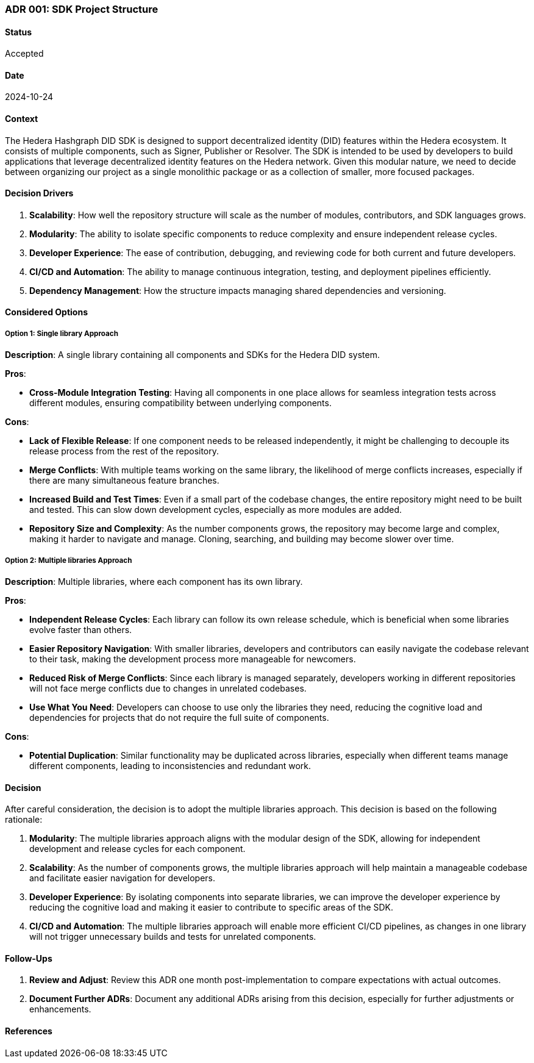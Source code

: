 === ADR 001: SDK Project Structure

==== Status

Accepted

==== Date

2024-10-24

==== Context

The Hedera Hashgraph DID SDK is designed to support decentralized identity (DID) features within the Hedera ecosystem. It consists of multiple components, such as Signer, Publisher or Resolver. The SDK is intended to be used by developers to build applications that leverage decentralized identity features on the Hedera network. Given this modular nature, we need to decide between organizing our project as a single monolithic package or as a collection of smaller, more focused packages.

==== Decision Drivers

1. *Scalability*: How well the repository structure will scale as the number of modules, contributors, and SDK languages grows.
2. *Modularity*: The ability to isolate specific components to reduce complexity and ensure independent release cycles.
3. *Developer Experience*: The ease of contribution, debugging, and reviewing code for both current and future developers.
4. *CI/CD and Automation*: The ability to manage continuous integration, testing, and deployment pipelines efficiently.
5. *Dependency Management*: How the structure impacts managing shared dependencies and versioning.

==== Considered Options

===== Option 1: Single library Approach

*Description*: A single library containing all components and SDKs for the Hedera DID system.

*Pros*:

* *Cross-Module Integration Testing*: Having all components in one place allows for seamless integration tests across different modules, ensuring compatibility between underlying components.

*Cons*:

* *Lack of Flexible Release*: If one component needs to be released independently, it might be challenging to decouple its release process from the rest of the repository.
* *Merge Conflicts*: With multiple teams working on the same library, the likelihood of merge conflicts increases, especially if there are many simultaneous feature branches.
* *Increased Build and Test Times*: Even if a small part of the codebase changes, the entire repository might need to be built and tested. This can slow down development cycles, especially as more modules are added.
* *Repository Size and Complexity*: As the number components grows, the repository may become large and complex, making it harder to navigate and manage. Cloning, searching, and building may become slower over time.

===== Option 2: Multiple libraries Approach

*Description*: Multiple libraries, where each component has its own library.

*Pros*:

* *Independent Release Cycles*: Each library can follow its own release schedule, which is beneficial when some libraries evolve faster than others.
* *Easier Repository Navigation*: With smaller libraries, developers and contributors can easily navigate the codebase relevant to their task, making the development process more manageable for newcomers.
* *Reduced Risk of Merge Conflicts*: Since each library is managed separately, developers working in different repositories will not face merge conflicts due to changes in unrelated codebases.
* *Use What You Need*: Developers can choose to use only the libraries they need, reducing the cognitive load and dependencies for projects that do not require the full suite of components.

*Cons*:

* *Potential Duplication*: Similar functionality may be duplicated across libraries, especially when different teams manage different components, leading to inconsistencies and redundant work.

==== Decision

After careful consideration, the decision is to adopt the multiple libraries approach. This decision is based on the following rationale:

1. *Modularity*: The multiple libraries approach aligns with the modular design of the SDK, allowing for independent development and release cycles for each component.
2. *Scalability*: As the number of components grows, the multiple libraries approach will help maintain a manageable codebase and facilitate easier navigation for developers.
3. *Developer Experience*: By isolating components into separate libraries, we can improve the developer experience by reducing the cognitive load and making it easier to contribute to specific areas of the SDK.
4. *CI/CD and Automation*: The multiple libraries approach will enable more efficient CI/CD pipelines, as changes in one library will not trigger unnecessary builds and tests for unrelated components.

==== Follow-Ups

1. *Review and Adjust*: Review this ADR one month post-implementation to compare expectations with actual outcomes.
2. *Document Further ADRs*: Document any additional ADRs arising from this decision, especially for further adjustments or enhancements.

==== References
